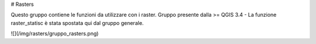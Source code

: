 # Rasters

Questo gruppo contiene le funzioni da utilizzare con i raster. Gruppo presente dalla >= QGIS 3.4 - La funzione raster_statisc è stata spostata qui dal gruppo generale.

![](/img/rasters/gruppo_rasters.png)
